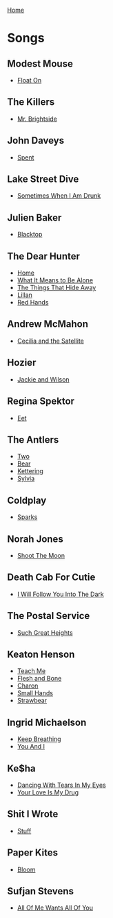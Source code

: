 [[../index.org][Home]]

* Songs
** Modest Mouse
+ [[./float_on.org][Float On]]
** The Killers
+ [[./mr_brightside.org][Mr. Brightside]]
** John Daveys
+ [[./spent.org][Spent]]
** Lake Street Dive
+ [[./sometimes_when_im_drunk.org][Sometimes When I Am Drunk]]
** Julien Baker
+ [[./blacktop.org][Blacktop]]
** The Dear Hunter
+ [[./home.org][Home]]
+ [[./what_it_means_to_be_alone.org][What It Means to Be Alone]]
+ [[./the_things_that_hide_away.org][The Things That Hide Away]]
+ [[./lillian.org][Lillan]]
+ [[./red_hands.org][Red Hands]]
** Andrew McMahon
+ [[./cecilia_and_the_satellite.org][Cecilia and the Satellite]]
** Hozier
+ [[./jackie_and_wilson.org][Jackie and Wilson]]
** Regina Spektor
+ [[./eet.org][Eet]]
** The Antlers
+ [[./two.org][Two]]
+ [[./bear.org][Bear]]
+ [[./kettering.org][Kettering]]
+ [[./sylvia.org][Sylvia]]
** Coldplay
+ [[./sparks.org][Sparks]]
** Norah Jones
+ [[./shoot_the_moon.org][Shoot The Moon]]
** Death Cab For Cutie
+ [[./i_will_follow_you_into_the_dark.org][I Will Follow You Into The Dark]]
** The Postal Service
+ [[./such_great_heights.org][Such Great Heights]]
** Keaton Henson
+ [[./teach_me.org][Teach Me]]
+ [[./flesh_and_bone.org][Flesh and Bone]]
+ [[./charon.org][Charon]]
+ [[./small_hands.org][Small Hands]]
+ [[./strawbear.org][Strawbear]]
** Ingrid Michaelson
+ [[./keep_breathing.org][Keep Breathing]]
+ [[./you_and_i.org][You And I]]
** Ke$ha
+ [[./dancing_with_tears_in_my_eyes.org][Dancing With Tears In My Eyes]]
+ [[./your_love_is_my_drug.org][Your Love Is My Drug]]
** Shit I Wrote
+ [[./new.org.gpg][Stuff]]
** Paper Kites
+ [[./bloom.org][Bloom]]
** Sufjan Stevens
+ [[./all_of_me_wants_all_of_you.org][All Of Me Wants All Of You]]
